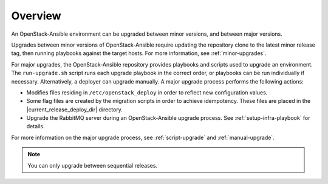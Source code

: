 ========
Overview
========

An OpenStack-Ansible environment can be upgraded between minor versions,
and between major versions.

Upgrades between minor versions of OpenStack-Ansible require
updating the repository clone to the latest minor release tag, then
running playbooks against the target hosts. For more information, see
:ref:`minor-upgrades`.

For major upgrades, the OpenStack-Ansible repository provides playbooks and
scripts used to upgrade an environment. The ``run-upgrade.sh`` script runs
each upgrade playbook in the correct order, or playbooks can be run
individually if necessary. Alternatively, a deployer can upgrade manually. A
major upgrade process performs the following actions:

- Modifies files residing in ``/etc/openstack_deploy`` in
  order to reflect new configuration values.
- Some flag files are created by the migration scripts in order to achieve
  idempotency. These files are placed in the |current_release_deploy_dir|
  directory.
- Upgrade the RabbitMQ server during an OpenStack-Ansible upgrade process.
  See :ref:`setup-infra-playbook` for details.

For more information on the major upgrade process, see :ref:`script-upgrade`
and :ref:`manual-upgrade`.

.. note::
   You can only upgrade between sequential releases.

